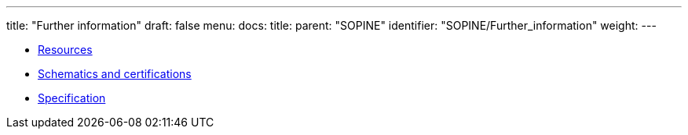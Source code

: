 ---
title: "Further information"
draft: false
menu:
  docs:
    title:
    parent: "SOPINE"
    identifier: "SOPINE/Further_information"
    weight: 
---

* link:Resources[]
* link:Schematics_and_certifications[Schematics and certifications]
* link:Specification[]

